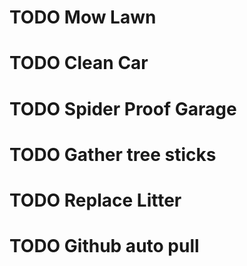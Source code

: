 * TODO Mow Lawn
* TODO Clean Car
* TODO Spider Proof Garage
* TODO Gather tree sticks
* TODO Replace Litter
* TODO Github auto pull
